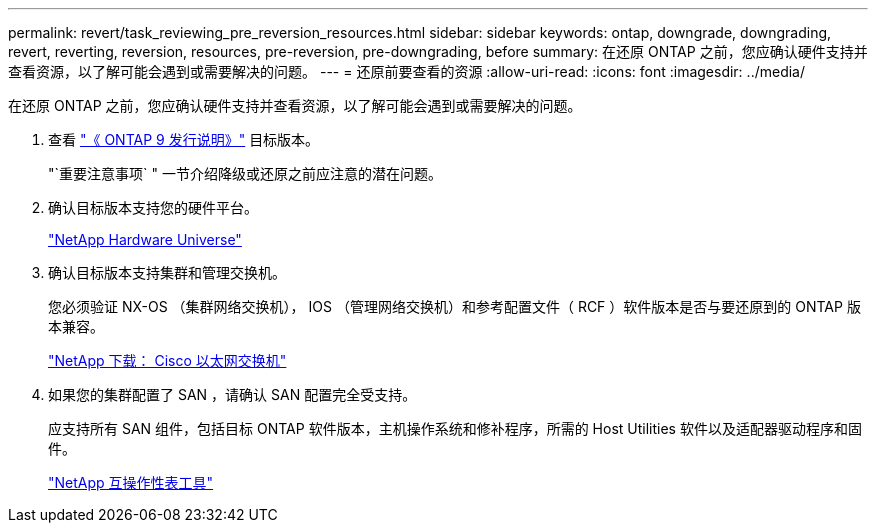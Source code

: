 ---
permalink: revert/task_reviewing_pre_reversion_resources.html 
sidebar: sidebar 
keywords: ontap, downgrade, downgrading, revert, reverting, reversion, resources, pre-reversion, pre-downgrading, before 
summary: 在还原 ONTAP 之前，您应确认硬件支持并查看资源，以了解可能会遇到或需要解决的问题。 
---
= 还原前要查看的资源
:allow-uri-read: 
:icons: font
:imagesdir: ../media/


[role="lead"]
在还原 ONTAP 之前，您应确认硬件支持并查看资源，以了解可能会遇到或需要解决的问题。

. 查看 link:https://library.netapp.com/ecmdocs/ECMLP2492508/html/frameset.html["《 ONTAP 9 发行说明》"] 目标版本。
+
"`重要注意事项` " 一节介绍降级或还原之前应注意的潜在问题。

. 确认目标版本支持您的硬件平台。
+
https://hwu.netapp.com["NetApp Hardware Universe"^]

. 确认目标版本支持集群和管理交换机。
+
您必须验证 NX-OS （集群网络交换机）， IOS （管理网络交换机）和参考配置文件（ RCF ）软件版本是否与要还原到的 ONTAP 版本兼容。

+
https://mysupport.netapp.com/site/downloads["NetApp 下载： Cisco 以太网交换机"]

. 如果您的集群配置了 SAN ，请确认 SAN 配置完全受支持。
+
应支持所有 SAN 组件，包括目标 ONTAP 软件版本，主机操作系统和修补程序，所需的 Host Utilities 软件以及适配器驱动程序和固件。

+
https://mysupport.netapp.com/matrix["NetApp 互操作性表工具"^]


